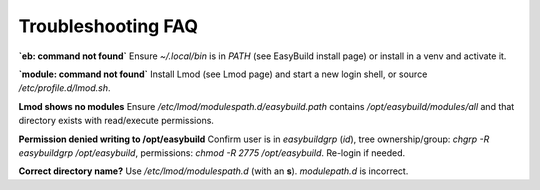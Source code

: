 .. _troubleshooting:

=====================
Troubleshooting FAQ
=====================

**`eb: command not found`**
Ensure `~/.local/bin` is in `PATH` (see EasyBuild install page) or install in a venv and activate it.

**`module: command not found`**
Install Lmod (see Lmod page) and start a new login shell, or source `/etc/profile.d/lmod.sh`.

**Lmod shows no modules**
Ensure `/etc/lmod/modulespath.d/easybuild.path` contains `/opt/easybuild/modules/all` and that directory exists with read/execute permissions.

**Permission denied writing to /opt/easybuild**
Confirm user is in `easybuildgrp` (`id`), tree ownership/group: `chgrp -R easybuildgrp /opt/easybuild`, permissions: `chmod -R 2775 /opt/easybuild`. Re-login if needed.

**Correct directory name?**
Use `/etc/lmod/modulespath.d` (with an **s**). `modulepath.d` is incorrect.
